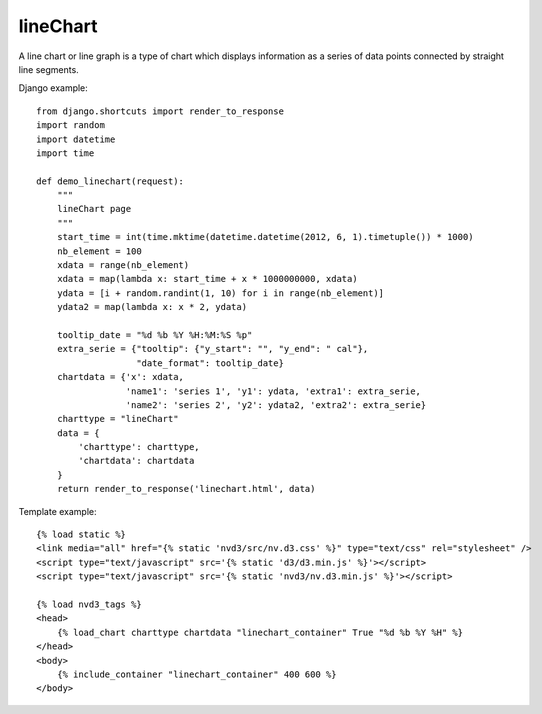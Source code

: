
.. _lineChart-model:

lineChart
---------

A line chart or line graph is a type of chart which displays information
as a series of data points connected by straight line segments.

.. image:: ../_static/screenshot/lineChart.png

Django example::

    from django.shortcuts import render_to_response
    import random
    import datetime
    import time

    def demo_linechart(request):
        """
        lineChart page
        """
        start_time = int(time.mktime(datetime.datetime(2012, 6, 1).timetuple()) * 1000)
        nb_element = 100
        xdata = range(nb_element)
        xdata = map(lambda x: start_time + x * 1000000000, xdata)
        ydata = [i + random.randint(1, 10) for i in range(nb_element)]
        ydata2 = map(lambda x: x * 2, ydata)

        tooltip_date = "%d %b %Y %H:%M:%S %p"
        extra_serie = {"tooltip": {"y_start": "", "y_end": " cal"},
                       "date_format": tooltip_date}
        chartdata = {'x': xdata,
                     'name1': 'series 1', 'y1': ydata, 'extra1': extra_serie,
                     'name2': 'series 2', 'y2': ydata2, 'extra2': extra_serie}
        charttype = "lineChart"
        data = {
            'charttype': charttype,
            'chartdata': chartdata
        }
        return render_to_response('linechart.html', data)


Template example::

    {% load static %}
    <link media="all" href="{% static 'nvd3/src/nv.d3.css' %}" type="text/css" rel="stylesheet" />
    <script type="text/javascript" src='{% static 'd3/d3.min.js' %}'></script>
    <script type="text/javascript" src='{% static 'nvd3/nv.d3.min.js' %}'></script>

    {% load nvd3_tags %}
    <head>
        {% load_chart charttype chartdata "linechart_container" True "%d %b %Y %H" %}
    </head>
    <body>
        {% include_container "linechart_container" 400 600 %}
    </body>
